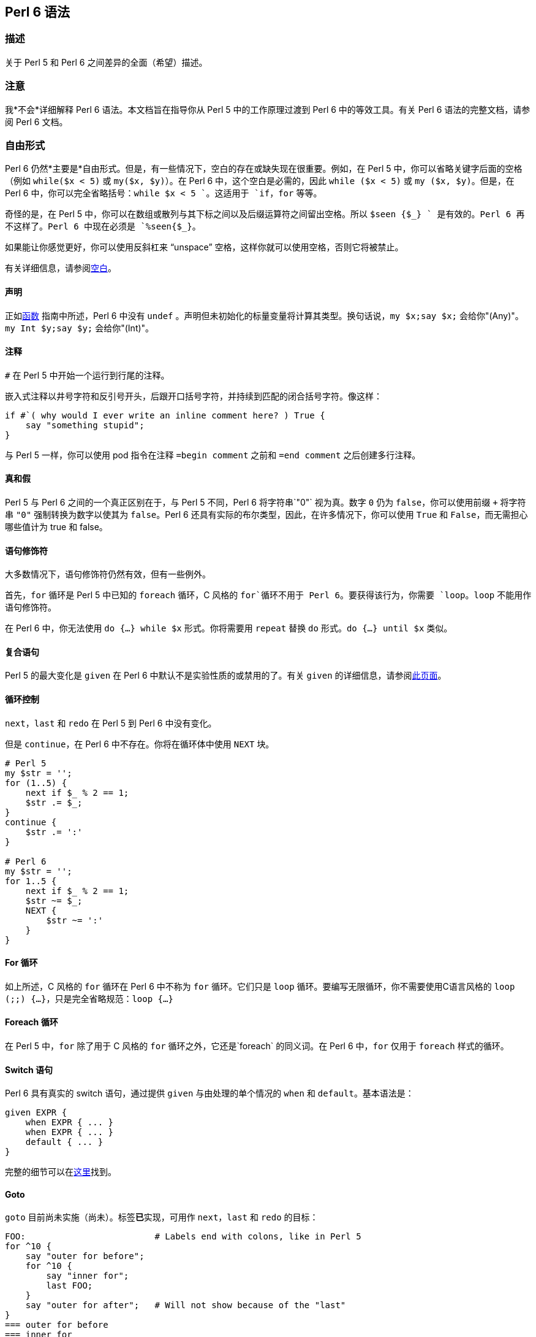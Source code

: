 
== Perl 6 语法

=== 描述

关于 Perl 5 和 Perl 6 之间差异的全面（希望）描述。

=== 注意

我*不会*详细解释 Perl 6 语法。本文档旨在指导你从 Perl 5 中的工作原理过渡到 Perl 6 中的等效工具。有关 Perl 6 语法的完整文档，请参阅 Perl 6 文档。

=== 自由形式

Perl 6 仍然*主要是*自由形式。但是，有一些情况下，空白的存在或缺失现在很重要。例如，在 Perl 5 中，你可以省略关键字后面的空格（例如 `while($x < 5)` 或 `my($x, $y)`）。在 Perl 6 中，这个空白是必需的，因此 `while ($x < 5)` 或 `my ($x, $y)`。但是，在 Perl 6 中，你可以完全省略括号：`while $x < 5 `。这适用于 `if`，`for` 等等。

奇怪的是，在 Perl 5 中，你可以在数组或散列与其下标之间以及后缀运算符之间留出空格。所以 `$seen {$_} ++` 是有效的。Perl 6 再不这样了。Perl 6 中现在必须是 `%seen{$_}++`。

如果能让你感觉更好，你可以使用反斜杠来 “unspace” 空格，这样你就可以使用空格，否则它将被禁止。

有关详细信息，请参阅link:https://docs.perl6.org/language/5to6-nutshell#Whitespace[空白]。

==== 声明

正如link:https://docs.perl6.org/language/5to6-perlfunc[函数] 指南中所述，Perl 6 中没有 `undef` 。声明但未初始化的标量变量将计算其类型。换句话说，`my $x;say $x;` 会给你"(Any)"。`my Int $y;say $y;` 会给你"(Int)"。

==== 注释

`#` 在 Perl 5 中开始一个运行到行尾的注释。

嵌入式注释以井号字符和反引号开头，后跟开口括号字符，并持续到匹配的闭合括号字符。像这样：

```perl6
if #`( why would I ever write an inline comment here? ) True {
    say "something stupid";
}
```

与 Perl 5 一样，你可以使用 pod 指令在注释 `=begin comment` 之前和 `=end comment` 之后创建多行注释。

==== 真和假

Perl 5 与 Perl 6 之间的一个真正区别在于，与 Perl 5 不同，Perl 6 将字符串`"0"` 视为真。数字 `0` 仍为 `false`，你可以使用前缀 `+` 将字符串 `"0"` 强制转换为数字以使其为 `false`。Perl 6 还具有实际的布尔类型，因此，在许多情况下，你可以使用 `True` 和 `False`，而无需担心哪些值计为 true 和 false。

==== 语句修饰符

大多数情况下，语句修饰符仍然有效，但有一些例外。

首先，`for` 循环是 Perl 5 中已知的 `foreach` 循环，C 风格的 `for`循环不用于 Perl 6。要获得该行为，你需要 `loop`。`loop` 不能用作语句修饰符。

在 Perl 6 中，你无法使用 `do {...} while $x` 形式。你将需要用 `repeat` 替换 `do` 形式。`do {...} until $x` 类似。

==== 复合语句

Perl 5 的最大变化是 `given` 在 Perl 6 中默认不是实验性质的或禁用的了。有关 `given` 的详细信息，请参阅link:https://docs.perl6.org/language/control#given[此页面]。

==== 循环控制

`next`，`last` 和 `redo` 在 Perl 5 到 Perl 6 中没有变化。

但是 `continue`，在 Perl 6 中不存在。你将在循环体中使用 `NEXT` 块。

```perl6
# Perl 5 
my $str = '';
for (1..5) {
    next if $_ % 2 == 1;
    $str .= $_;
}
continue {
    $str .= ':'
}
 
# Perl 6 
my $str = '';
for 1..5 {
    next if $_ % 2 == 1;
    $str ~= $_;
    NEXT {
        $str ~= ':'
    }
}
```

==== For 循环

如上所述，C 风格的 `for` 循环在 Perl 6 中不称为 `for` 循环。它们只是 `loop` 循环。要编写无限循环，你不需要使用C语言风格的 `loop (;;) {...}`，只是完全省略规范：`loop {...}`

==== Foreach 循环

在 Perl 5 中，`for` 除了用于 C 风格的 `for` 循环之外，它还是`foreach` 的同义词。在 Perl 6 中，`for` 仅用于 `foreach` 样式的循环。

==== Switch 语句

Perl 6 具有真实的 switch 语句，通过提供 `given` 与由处理的单个情况的 `when` 和 `default`。基本语法是：

```perl6
given EXPR {
    when EXPR { ... }
    when EXPR { ... }
    default { ... }
}
```

完整的细节可以在link:https://docs.perl6.org/language/control#given[这里]找到。

==== Goto

`goto` 目前尚未实施（尚未）。标签**已**实现，可用作 `next`，`last` 和 `redo` 的目标：

```perl6
FOO:                         # Labels end with colons, like in Perl 5 
for ^10 {
    say "outer for before";
    for ^10 {
        say "inner for";
        last FOO;
    }
    say "outer for after";   # Will not show because of the "last" 
}
=== outer for before 
=== inner for 
```

有关 `goto` 的计划，请参阅 <https://design.perl6.org/S04.html#The_goto_statement>。

==== 省略语句

`...`（以及 `!!!` 和 `???`）用于创建存根(stub)声明。这比 Perl 5 中使用的 `...` 要复杂得多，所以你可能想要查看 <https://design.perl6.org/S06.html#Stub_declarations> 以了解详细信息。尽管如此，尽管它在 Perl 6 中的作用得到了扩展，但它似乎还没有*明显的*理由说明它为什么不能完成它在 Perl 5 中所扮演的角色。

==== PODs: 嵌入式文档

Pod 已经在 Perl 5 和 Perl 6 之间发生了变化。可能最大的区别在于你需要将你的 pod 放在 `=begin pod` 和 `=end pod` 指令之间。这里和那里也有一些调整。例如，正如我在编写这些文档时发现的那样，垂直条（`|`）在 `X<>` 代码中很重要，并且不清楚如何将字面 `|` 插入他们。你最好的选择可能是使用 Perl 6 解释器检查你的 pod。你可以使 `--doc` 开关执行此操作。例如 `perl6 --doc Whatever.pod`。这将输出任何问题到标准错误。（根据你安装 perl6 的方式/位置，你可能需要指定 `Pod::To::Text` 的位置。）有关 Perl 6 样式 pod 的详细信息，请访问 <https://design.perl6.org/S26.html>。